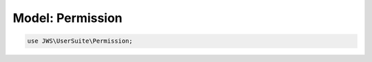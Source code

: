 =================
Model: Permission
=================


.. code-block:: php

   use JWS\UserSuite\Permission;
